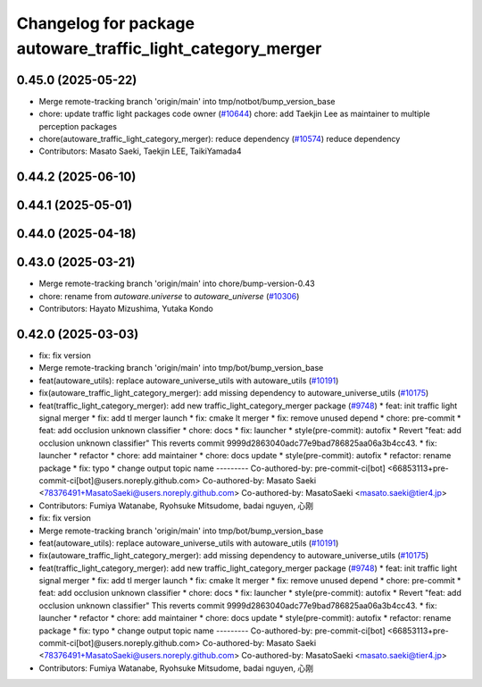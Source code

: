 ^^^^^^^^^^^^^^^^^^^^^^^^^^^^^^^^^^^^^^^^^^^^^^^^^^^^^^^^^^^^
Changelog for package autoware_traffic_light_category_merger
^^^^^^^^^^^^^^^^^^^^^^^^^^^^^^^^^^^^^^^^^^^^^^^^^^^^^^^^^^^^

0.45.0 (2025-05-22)
-------------------
* Merge remote-tracking branch 'origin/main' into tmp/notbot/bump_version_base
* chore: update traffic light packages code owner (`#10644 <https://github.com/autowarefoundation/autoware_universe/issues/10644>`_)
  chore: add Taekjin Lee as maintainer to multiple perception packages
* chore(autoware_traffic_light_category_merger): reduce dependency (`#10574 <https://github.com/autowarefoundation/autoware_universe/issues/10574>`_)
  reduce dependency
* Contributors: Masato Saeki, Taekjin LEE, TaikiYamada4

0.44.2 (2025-06-10)
-------------------

0.44.1 (2025-05-01)
-------------------

0.44.0 (2025-04-18)
-------------------

0.43.0 (2025-03-21)
-------------------
* Merge remote-tracking branch 'origin/main' into chore/bump-version-0.43
* chore: rename from `autoware.universe` to `autoware_universe` (`#10306 <https://github.com/autowarefoundation/autoware_universe/issues/10306>`_)
* Contributors: Hayato Mizushima, Yutaka Kondo

0.42.0 (2025-03-03)
-------------------
* fix: fix version
* Merge remote-tracking branch 'origin/main' into tmp/bot/bump_version_base
* feat(autoware_utils): replace autoware_universe_utils with autoware_utils  (`#10191 <https://github.com/autowarefoundation/autoware_universe/issues/10191>`_)
* fix(autoware_traffic_light_category_merger): add missing dependency to autoware_universe_utils (`#10175 <https://github.com/autowarefoundation/autoware_universe/issues/10175>`_)
* feat(traffic_light_category_merger): add new traffic_light_category_merger package (`#9748 <https://github.com/autowarefoundation/autoware_universe/issues/9748>`_)
  * feat: init traffic light signal merger
  * fix: add tl merger launch
  * fix: cmake lt merger
  * fix: remove unused depend
  * chore: pre-commit
  * feat: add occlusion unknown classifier
  * chore: docs
  * fix: launcher
  * style(pre-commit): autofix
  * Revert "feat: add occlusion unknown classifier"
  This reverts commit 9999d2863040adc77e9bad786825aa06a3b4cc43.
  * fix: launcher
  * refactor
  * chore: add maintainer
  * chore: docs update
  * style(pre-commit): autofix
  * refactor: rename package
  * fix: typo
  * change output topic name
  ---------
  Co-authored-by: pre-commit-ci[bot] <66853113+pre-commit-ci[bot]@users.noreply.github.com>
  Co-authored-by: Masato Saeki <78376491+MasatoSaeki@users.noreply.github.com>
  Co-authored-by: MasatoSaeki <masato.saeki@tier4.jp>
* Contributors: Fumiya Watanabe, Ryohsuke Mitsudome, badai nguyen, 心刚

* fix: fix version
* Merge remote-tracking branch 'origin/main' into tmp/bot/bump_version_base
* feat(autoware_utils): replace autoware_universe_utils with autoware_utils  (`#10191 <https://github.com/autowarefoundation/autoware_universe/issues/10191>`_)
* fix(autoware_traffic_light_category_merger): add missing dependency to autoware_universe_utils (`#10175 <https://github.com/autowarefoundation/autoware_universe/issues/10175>`_)
* feat(traffic_light_category_merger): add new traffic_light_category_merger package (`#9748 <https://github.com/autowarefoundation/autoware_universe/issues/9748>`_)
  * feat: init traffic light signal merger
  * fix: add tl merger launch
  * fix: cmake lt merger
  * fix: remove unused depend
  * chore: pre-commit
  * feat: add occlusion unknown classifier
  * chore: docs
  * fix: launcher
  * style(pre-commit): autofix
  * Revert "feat: add occlusion unknown classifier"
  This reverts commit 9999d2863040adc77e9bad786825aa06a3b4cc43.
  * fix: launcher
  * refactor
  * chore: add maintainer
  * chore: docs update
  * style(pre-commit): autofix
  * refactor: rename package
  * fix: typo
  * change output topic name
  ---------
  Co-authored-by: pre-commit-ci[bot] <66853113+pre-commit-ci[bot]@users.noreply.github.com>
  Co-authored-by: Masato Saeki <78376491+MasatoSaeki@users.noreply.github.com>
  Co-authored-by: MasatoSaeki <masato.saeki@tier4.jp>
* Contributors: Fumiya Watanabe, Ryohsuke Mitsudome, badai nguyen, 心刚
